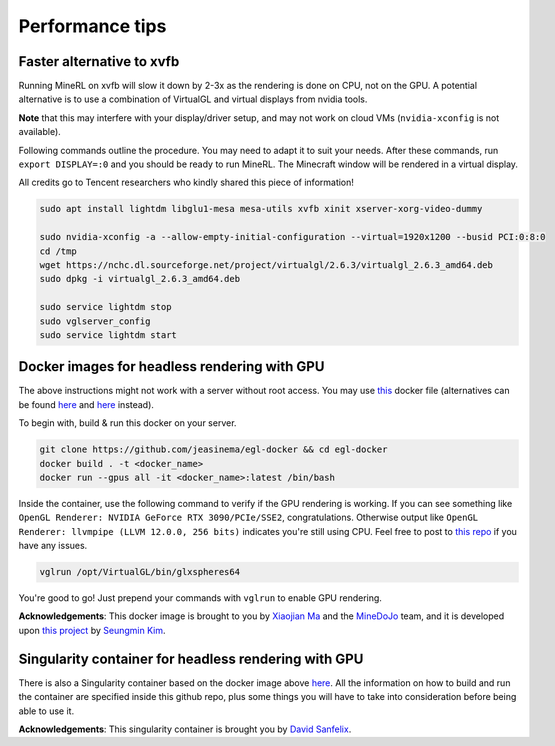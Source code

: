 Performance tips
================

Faster alternative to xvfb
--------------------------

Running MineRL on xvfb will slow it down by 2-3x as the rendering is done on CPU, not on the GPU.
A potential alternative is to use a combination of VirtualGL and virtual displays from nvidia tools.

**Note** that this may interfere with your display/driver setup, and may not work on cloud VMs
(``nvidia-xconfig`` is not available).

Following commands outline the procedure. You may need to adapt it to suit your needs.
After these commands, run ``export DISPLAY=:0`` and you should be ready to run MineRL. The Minecraft window
will be rendered in a virtual display.

All credits go to Tencent researchers who kindly shared this piece of information!

.. code-block:: bash

  sudo apt install lightdm libglu1-mesa mesa-utils xvfb xinit xserver-xorg-video-dummy

  sudo nvidia-xconfig -a --allow-empty-initial-configuration --virtual=1920x1200 --busid PCI:0:8:0
  cd /tmp
  wget https://nchc.dl.sourceforge.net/project/virtualgl/2.6.3/virtualgl_2.6.3_amd64.deb
  sudo dpkg -i virtualgl_2.6.3_amd64.deb
	
  sudo service lightdm stop
  sudo vglserver_config
  sudo service lightdm start
  
  
Docker images for headless rendering with GPU
------------------------------------------------

The above instructions might not work with a server without root access. You may use `this <https://github.com/jeasinema/egl-docker>`_ docker file (alternatives can be found `here <https://github.com/ehfd/docker-nvidia-egl-desktop>`_ and `here <https://github.com/MineDojo/egl-docker>`_ instead). 

To begin with, build & run this docker on your server.

.. code-block:: bash
	
	git clone https://github.com/jeasinema/egl-docker && cd egl-docker
	docker build . -t <docker_name>
	docker run --gpus all -it <docker_name>:latest /bin/bash

Inside the container, use the following command to verify if the GPU rendering is working. If you can see something like ``OpenGL Renderer: NVIDIA GeForce RTX 3090/PCIe/SSE2``, congratulations. Otherwise output like ``OpenGL Renderer: llvmpipe (LLVM 12.0.0, 256 bits)`` indicates you're still using CPU. Feel free to post to `this repo <https://github.com/jeasinema/egl-docker>`_ if you have any issues.

.. code-block:: bash

	vglrun /opt/VirtualGL/bin/glxspheres64

You're good to go! Just prepend your commands with ``vglrun`` to enable GPU rendering.

**Acknowledgements**: This docker image is brought to you by `Xiaojian Ma <https://github.com/jeasinema>`_ and the `MineDoJo <https://minedojo.org>`_ team, and it is developed upon `this project <https://github.com/ehfd/docker-nvidia-egl-desktop>`_ by `Seungmin Kim <https://github.com/ehfd>`_.

Singularity container for headless rendering with GPU
------------------------------------------------------

There is also a Singularity container based on the docker image above `here <https://github.com/Sanfee18/singularity-minerl>`_. 
All the information on how to build and run the container are specified inside this github repo, plus some things you will have to take into consideration before being able to use it.

**Acknowledgements**: This singularity container is brought you by `David Sanfelix <https://github.com/Sanfee18>`_.
